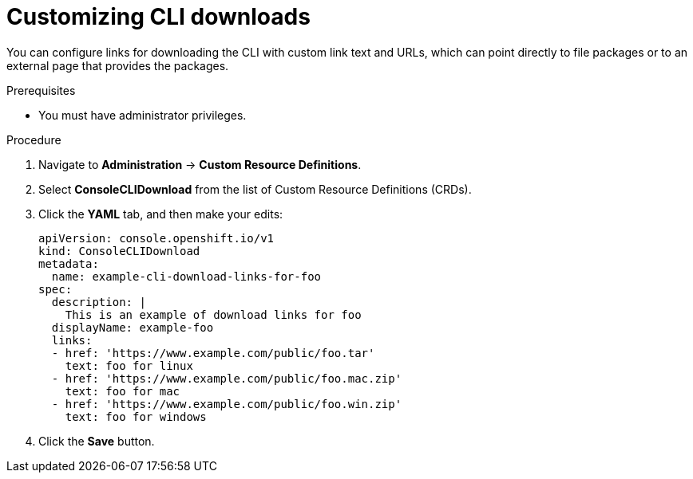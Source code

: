 // Module included in the following assemblies:
//
// * web_console/customizing-the-web-console.adoc

[id="creating-custom-CLI-downloads_{context}"]
= Customizing CLI downloads

[role="_abstract"]
You can configure links for downloading the CLI with custom link text and URLs,
which can point directly to file packages or to an external page that provides
the packages.

.Prerequisites

* You must have administrator privileges.

.Procedure

. Navigate to *Administration* -> *Custom Resource Definitions*.

. Select *ConsoleCLIDownload* from the list of Custom Resource Definitions (CRDs).

. Click the *YAML* tab, and then make your edits:
+
[source,yaml]
----
apiVersion: console.openshift.io/v1
kind: ConsoleCLIDownload
metadata:
  name: example-cli-download-links-for-foo
spec:
  description: |
    This is an example of download links for foo
  displayName: example-foo
  links:
  - href: 'https://www.example.com/public/foo.tar'
    text: foo for linux
  - href: 'https://www.example.com/public/foo.mac.zip'
    text: foo for mac
  - href: 'https://www.example.com/public/foo.win.zip'
    text: foo for windows
----

. Click the *Save* button.

